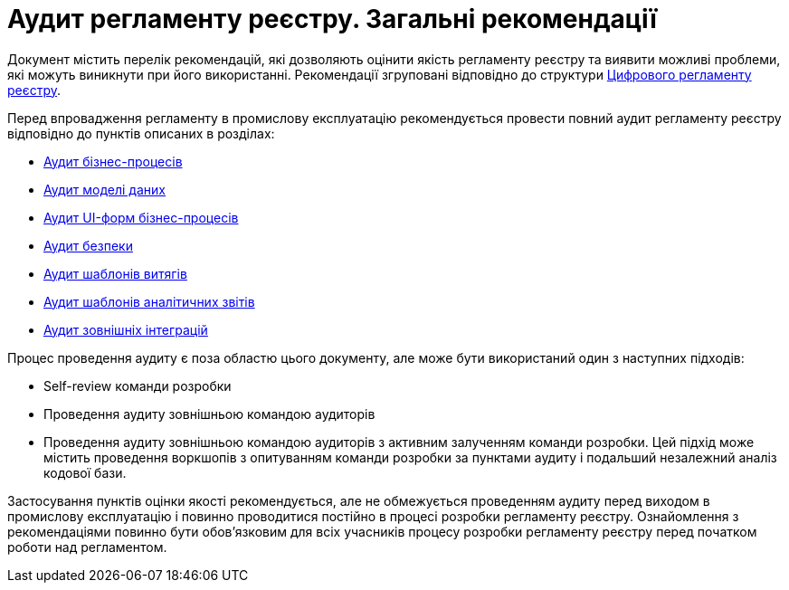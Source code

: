 = Аудит регламенту реєстру. Загальні рекомендації

Документ містить перелік рекомендацій, які дозволяють оцінити якість регламенту реєстру та виявити можливі проблеми,
які можуть виникнути при його використанні. Рекомендації згруповані відповідно до структури
xref:arch:architecture/registry/administrative/regulation-management/registry-regulation/registry-regulation.adoc[Цифрового
 регламенту реєстру].

Перед впровадження регламенту в промислову експлуатацію рекомендується провести повний аудит регламенту реєстру відповідно
до пунктів описаних в розділах:

* xref:registry-develop:registry-audit-instruction/modules/bp-audit.adoc[Аудит бізнес-процесів]
* xref:registry-develop:registry-audit-instruction/modules/dm-audit.adoc[Аудит моделі даних]
* xref:registry-develop:registry-audit-instruction/modules/form-audit.adoc[Аудит UI-форм бізнес-процесів]
* xref:registry-develop:registry-audit-instruction/modules/sec-audit.adoc[Аудит безпеки]
* xref:registry-develop:registry-audit-instruction/modules/excerpt-audit.adoc[Аудит шаблонів витягів]
* xref:registry-develop:registry-audit-instruction/modules/report-audit.adoc[Аудит шаблонів аналітичних звітів]
* xref:registry-develop:registry-audit-instruction/modules/integration-audit.adoc[Аудит зовнішніх інтеграцій]

Процес проведення аудиту є поза областю цього документу, але може бути використаний один з наступних підходів:

* Self-review команди розробки
* Проведення аудиту зовнішньою командою аудиторів
* Проведення аудиту зовнішньою командою аудиторів з активним залученням команди розробки. Цей підхід може містить
проведення воркшопів з опитуванням команди розробки за пунктами аудиту і подальший незалежний аналіз кодової бази.

Застосування пунктів оцінки якості рекомендується, але не обмежується проведенням аудиту перед виходом в промислову
експлуатацію і повинно проводитися постійно в процесі розробки регламенту реєстру. Ознайомлення з рекомендаціями повинно
бути обов'язковим для всіх учасників процесу розробки регламенту реєстру перед початком роботи над регламентом.